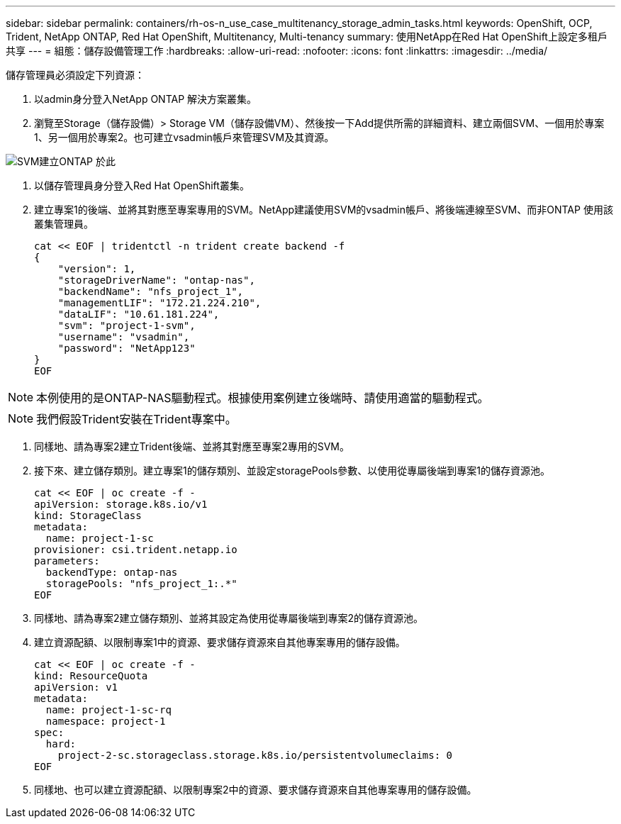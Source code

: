 ---
sidebar: sidebar 
permalink: containers/rh-os-n_use_case_multitenancy_storage_admin_tasks.html 
keywords: OpenShift, OCP, Trident, NetApp ONTAP, Red Hat OpenShift, Multitenancy, Multi-tenancy 
summary: 使用NetApp在Red Hat OpenShift上設定多租戶共享 
---
= 組態：儲存設備管理工作
:hardbreaks:
:allow-uri-read: 
:nofooter: 
:icons: font
:linkattrs: 
:imagesdir: ../media/


[role="lead"]
儲存管理員必須設定下列資源：

. 以admin身分登入NetApp ONTAP 解決方案叢集。
. 瀏覽至Storage（儲存設備）> Storage VM（儲存設備VM）、然後按一下Add提供所需的詳細資料、建立兩個SVM、一個用於專案1、另一個用於專案2。也可建立vsadmin帳戶來管理SVM及其資源。


image:redhat_openshift_image41.jpg["SVM建立ONTAP 於此"]

. 以儲存管理員身分登入Red Hat OpenShift叢集。
. 建立專案1的後端、並將其對應至專案專用的SVM。NetApp建議使用SVM的vsadmin帳戶、將後端連線至SVM、而非ONTAP 使用該叢集管理員。
+
[source, console]
----
cat << EOF | tridentctl -n trident create backend -f
{
    "version": 1,
    "storageDriverName": "ontap-nas",
    "backendName": "nfs_project_1",
    "managementLIF": "172.21.224.210",
    "dataLIF": "10.61.181.224",
    "svm": "project-1-svm",
    "username": "vsadmin",
    "password": "NetApp123"
}
EOF
----



NOTE: 本例使用的是ONTAP-NAS驅動程式。根據使用案例建立後端時、請使用適當的驅動程式。


NOTE: 我們假設Trident安裝在Trident專案中。

. 同樣地、請為專案2建立Trident後端、並將其對應至專案2專用的SVM。
. 接下來、建立儲存類別。建立專案1的儲存類別、並設定storagePools參數、以使用從專屬後端到專案1的儲存資源池。
+
[source, console]
----
cat << EOF | oc create -f -
apiVersion: storage.k8s.io/v1
kind: StorageClass
metadata:
  name: project-1-sc
provisioner: csi.trident.netapp.io
parameters:
  backendType: ontap-nas
  storagePools: "nfs_project_1:.*"
EOF
----
. 同樣地、請為專案2建立儲存類別、並將其設定為使用從專屬後端到專案2的儲存資源池。
. 建立資源配額、以限制專案1中的資源、要求儲存資源來自其他專案專用的儲存設備。
+
[source, console]
----
cat << EOF | oc create -f -
kind: ResourceQuota
apiVersion: v1
metadata:
  name: project-1-sc-rq
  namespace: project-1
spec:
  hard:
    project-2-sc.storageclass.storage.k8s.io/persistentvolumeclaims: 0
EOF
----
. 同樣地、也可以建立資源配額、以限制專案2中的資源、要求儲存資源來自其他專案專用的儲存設備。


